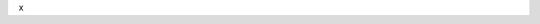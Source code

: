 .. code-block:: xml
   :caption: Example of getting dct:description: only 4 languages are taken: DE, EN, FR, IT
   :emphasize-lines: 5, 8, 11, 14

   <gmd:description xsi:type="gmd:PT_FreeText_PropertyType">
      <gco:CharacterString>Download Server von geo.admin.ch</gco:CharacterString>
      <gmd:PT_FreeText>
        <gmd:textGroup>
          <gmd:LocalisedCharacterString locale="#DE">Download Server von geo.admin.ch</gmd:LocalisedCharacterString>
        </gmd:textGroup>
        <gmd:textGroup>
          <gmd:LocalisedCharacterString locale="#FR">Serveur de téléchargement de geo.admin.ch</gmd:LocalisedCharacterString>
        </gmd:textGroup>
        <gmd:textGroup>
          <gmd:LocalisedCharacterString locale="#EN">Download server from geo.admin.ch</gmd:LocalisedCharacterString>
        </gmd:textGroup>
        <gmd:textGroup>
          <gmd:LocalisedCharacterString locale="#IT">Server di download di geo.admin.ch</gmd:LocalisedCharacterString>
        </gmd:textGroup>
      </gmd:PT_FreeText>
   </gmd:description>

x